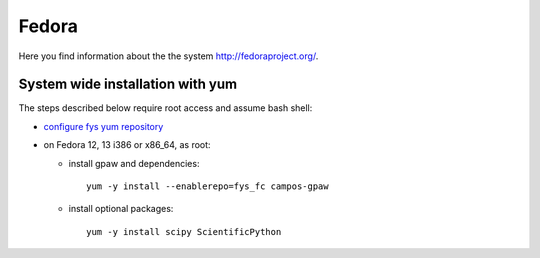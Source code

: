 .. _Fedora:

======
Fedora
======

Here you find information about the the system
`<http://fedoraproject.org/>`_.

System wide installation with yum
=================================

The steps described below require root access and assume bash shell:

- `configure fys yum repository <https://wiki.fysik.dtu.dk/niflheim/Cluster_software_-_RPMS#configure-fys-yum-repository>`_

- on Fedora 12, 13 i386 or x86_64, as root:

  - install gpaw and dependencies::

      yum -y install --enablerepo=fys_fc campos-gpaw

  - install optional packages::

      yum -y install scipy ScientificPython
